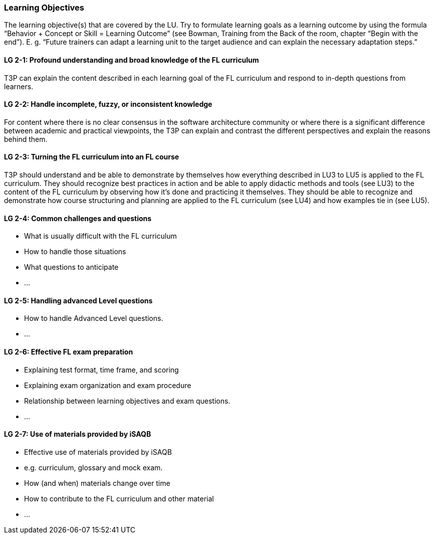 // tag::EN[]
[discrete]
=== Learning Objectives
// end::EN[]

// tag::REMARK[]
[sidebar]
The learning objective(s) that are covered by the LU. Try to formulate learning goals as a learning outcome by using the formula “Behavior + Concept or Skill = Learning Outcome” (see Bowman, Training from the Back of the room, chapter “Begin with the end”). E. g. “Future trainers can adapt a learning unit to the target audience and can explain the necessary adaptation steps.”
// end::REMARK[]

// tag::EN[]
[discrete]
[[LG-2-1]]
==== LG 2-1: Profound understanding and broad knowledge of the FL curriculum
T3P can explain the content described in each learning goal of the FL curriculum and respond to in-depth questions from learners.

[discrete]
[[LG-2-2]]
==== LG 2-2: Handle incomplete, fuzzy, or inconsistent  knowledge
For content where there is no clear consensus in the software architecture community or where there is a significant difference between academic and practical viewpoints, the T3P can explain and contrast the different perspectives and explain the reasons behind them.

[discrete]
[[LG-2-3]]
==== LG 2-3: Turning the FL curriculum into an FL course
T3P should understand and be able to demonstrate by themselves how everything described in LU3 to LU5 is applied to the FL curriculum.
They should  recognize best practices in action and be able to apply didactic methods and tools (see LU3) to the content of the FL curriculum by observing how it's done and practicing it themselves.
They should be able to recognize and demonstrate how course structuring and planning are applied to the FL curriculum (see LU4) and how examples tie in (see LU5).

[discrete]
[[LG-2-4]]
==== LG 2-4: Common challenges and questions
* What is usually difficult with the FL curriculum
* How to handle those situations
* What questions to anticipate
* ...


[discrete]
[[LG-2-5]]
==== LG 2-5: Handling advanced Level questions
* How to handle Advanced Level questions.
* ...

[discrete]
[[LG-2-6]]
==== LG 2-6: Effective FL exam preparation
* Explaining test format, time frame, and scoring
* Explaining exam organization and exam procedure
* Relationship between learning objectives and exam questions.
* ...

[discrete]
[[LG-2-7]]
==== LG 2-7: Use of materials provided by iSAQB
* Effective use of materials provided by iSAQB
* e.g. curriculum, glossary and mock exam.
* How (and when) materials change over time
* How to contribute to the FL curriculum and other material
* ...




// end::EN[]





